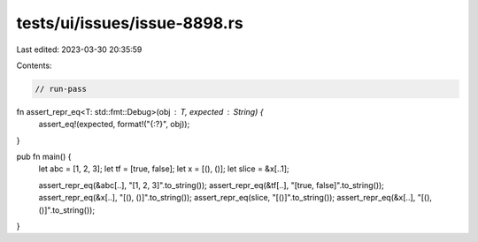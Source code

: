 tests/ui/issues/issue-8898.rs
=============================

Last edited: 2023-03-30 20:35:59

Contents:

.. code-block:: rs

    // run-pass

fn assert_repr_eq<T: std::fmt::Debug>(obj : T, expected : String) {
    assert_eq!(expected, format!("{:?}", obj));
}

pub fn main() {
    let abc = [1, 2, 3];
    let tf = [true, false];
    let x  = [(), ()];
    let slice = &x[..1];

    assert_repr_eq(&abc[..], "[1, 2, 3]".to_string());
    assert_repr_eq(&tf[..], "[true, false]".to_string());
    assert_repr_eq(&x[..], "[(), ()]".to_string());
    assert_repr_eq(slice, "[()]".to_string());
    assert_repr_eq(&x[..], "[(), ()]".to_string());
}


